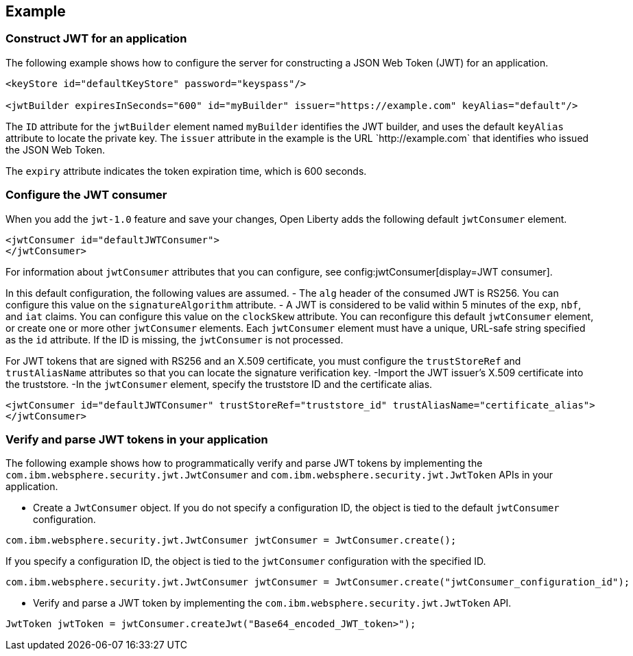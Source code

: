 
== Example

=== Construct JWT for an application
The following example shows how to configure the server for constructing a JSON Web Token (JWT) for an application.

[source, xml]
----
<keyStore id="defaultKeyStore" password="keyspass"/>

<jwtBuilder expiresInSeconds="600" id="myBuilder" issuer="https://example.com" keyAlias="default"/>
----

The `ID` attribute for the `jwtBuilder` element  named `myBuilder` identifies the JWT builder, and uses the default `keyAlias` attribute to locate the private key.
The `issuer` attribute in the example is the  URL \`http://example.com` that identifies who issued the JSON Web Token.

The `expiry` attribute indicates the token expiration time, which is 600 seconds.

=== Configure the JWT consumer

When you add the `jwt-1.0` feature and save your changes, Open Liberty adds the following default `jwtConsumer` element.
[source, xml]
----
<jwtConsumer id="defaultJWTConsumer">
</jwtConsumer>
----

For information about `jwtConsumer` attributes that you can configure, see config:jwtConsumer[display=JWT consumer].

In this default configuration, the following values are assumed.
- The `alg` header of the consumed JWT is RS256. You can configure this value on the `signatureAlgorithm` attribute.
- A JWT is considered to be valid within 5 minutes of the `exp`, `nbf`, and `iat` claims. You can configure this value on the `clockSkew` attribute.
You can reconfigure this default `jwtConsumer` element, or create one or more other `jwtConsumer` elements. Each `jwtConsumer` element must have a unique, URL-safe string specified as the `id` attribute. If the ID is missing, the `jwtConsumer` is not processed.

For JWT tokens that are signed with RS256 and an X.509 certificate, you must configure the `trustStoreRef` and `trustAliasName` attributes so that you can locate the signature verification key.
-Import the JWT issuer's X.509 certificate into the truststore. 
-In the `jwtConsumer` element, specify the truststore ID and the certificate alias.

[source, xml]
----
<jwtConsumer id="defaultJWTConsumer" trustStoreRef="truststore_id" trustAliasName="certificate_alias">
</jwtConsumer>
----

=== Verify and parse JWT tokens in your application
The following example shows how to programmatically verify and parse JWT tokens by implementing the `com.ibm.websphere.security.jwt.JwtConsumer` and `com.ibm.websphere.security.jwt.JwtToken` APIs in your application.

- Create a `JwtConsumer` object. If you do not specify a configuration ID, the object is tied to the default `jwtConsumer` configuration.

[source, java]
----
com.ibm.websphere.security.jwt.JwtConsumer jwtConsumer = JwtConsumer.create();
----

If you specify a configuration ID, the object is tied to the `jwtConsumer` configuration with the specified ID.

[source, java]
----
com.ibm.websphere.security.jwt.JwtConsumer jwtConsumer = JwtConsumer.create("jwtConsumer_configuration_id");
----

- Verify and parse a JWT token by implementing the `com.ibm.websphere.security.jwt.JwtToken` API.

[source, java]
----
JwtToken jwtToken = jwtConsumer.createJwt("Base64_encoded_JWT_token>");
----